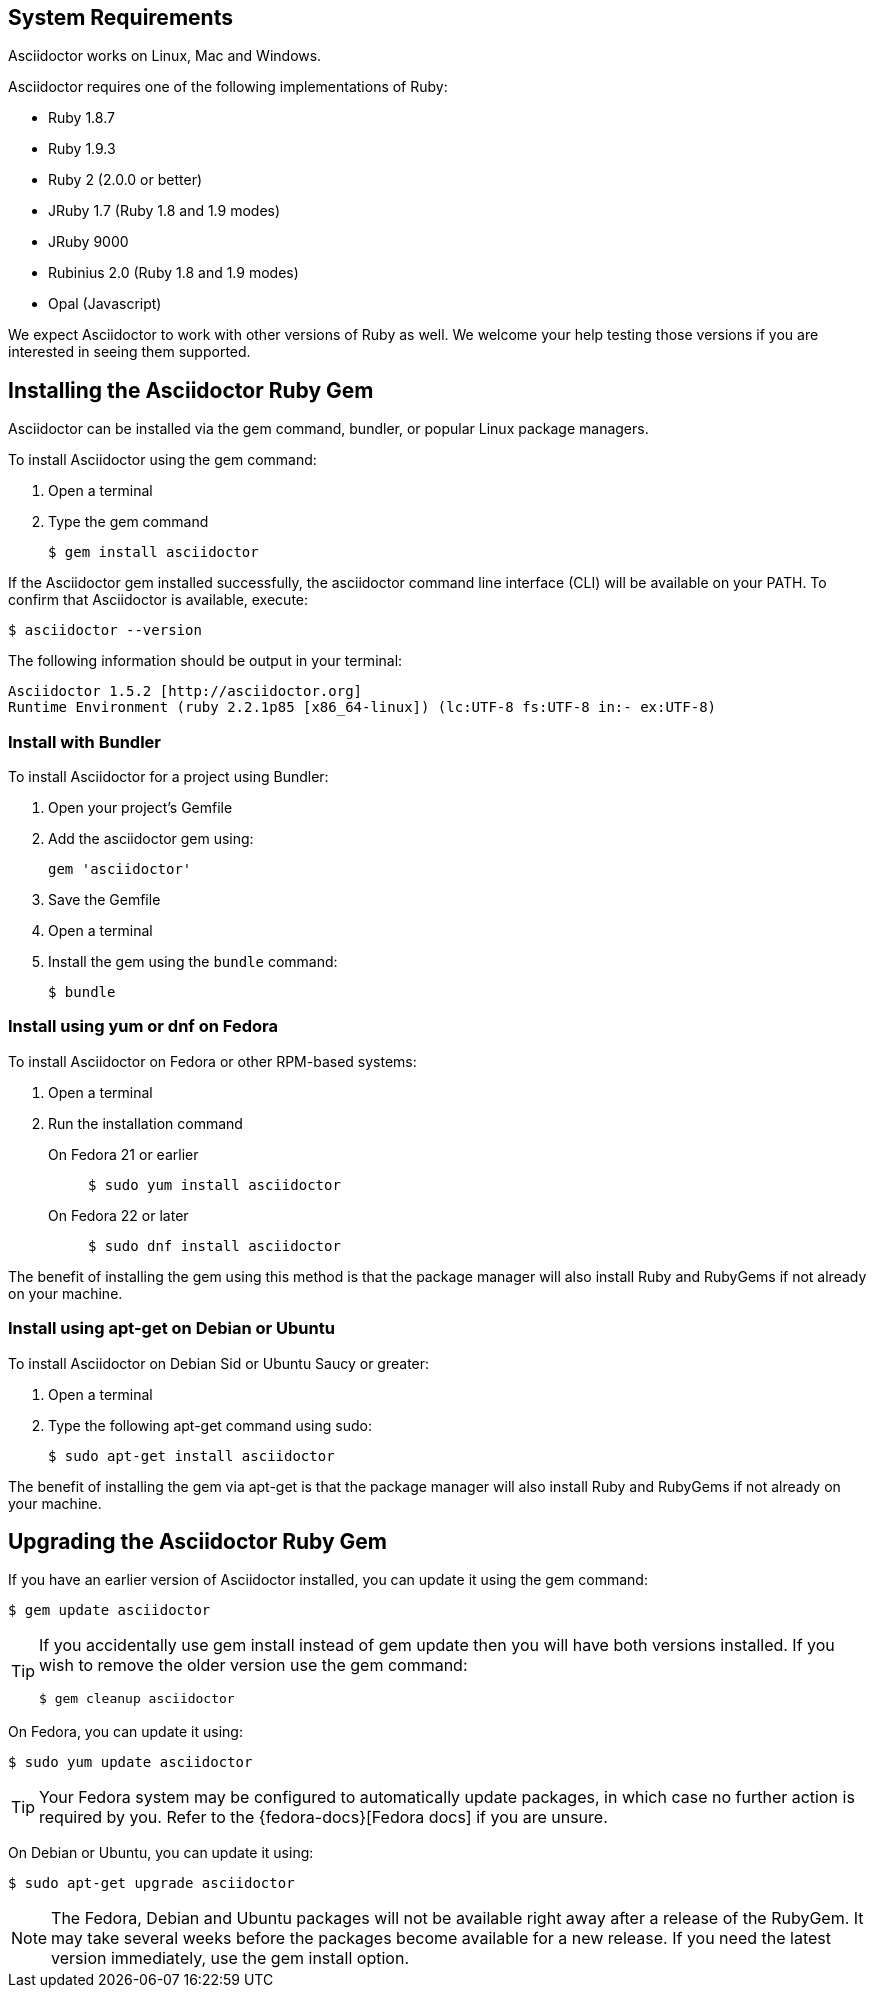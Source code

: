 ////
Install and upgrade documentation for Asciidoctor
This file is included in the install-toolchain and user-manual documents
////

== System Requirements

//tag::systemreq[]
Asciidoctor works on Linux, Mac and Windows.

Asciidoctor requires one of the following implementations of Ruby:

* Ruby 1.8.7
* Ruby 1.9.3
* Ruby 2 (2.0.0 or better)
* JRuby 1.7 (Ruby 1.8 and 1.9 modes)
* JRuby 9000
* Rubinius 2.0 (Ruby 1.8 and 1.9 modes)
* Opal (Javascript)

We expect Asciidoctor to work with other versions of Ruby as well.
We welcome your help testing those versions if you are interested in seeing them supported.
//end::systemreq[]

== Installing the Asciidoctor Ruby Gem

//tag::basicgem[]
Asciidoctor can be installed via the +gem+ command, bundler, or popular Linux package managers.

To install Asciidoctor using the +gem+ command:

. Open a terminal
. Type the +gem+ command

 $ gem install asciidoctor

If the Asciidoctor gem installed successfully, the +asciidoctor+ command line interface (CLI) will be available on your PATH.
To confirm that Asciidoctor is available, execute:

 $ asciidoctor --version
 
The following information should be output in your terminal:

 Asciidoctor 1.5.2 [http://asciidoctor.org]
 Runtime Environment (ruby 2.2.1p85 [x86_64-linux]) (lc:UTF-8 fs:UTF-8 in:- ex:UTF-8)
 
//end::basicgem[]
 
=== Install with Bundler

//tag::bundler[]
To install Asciidoctor for a project using Bundler:

. Open your project's Gemfile
. Add the +asciidoctor+ gem using:

 gem 'asciidoctor'

. Save the Gemfile
. Open a terminal
. Install the gem using the `bundle` command:

 $ bundle

//end::bundler[]

=== Install using +yum+ or +dnf+ on Fedora

//tag::yum[]
To install Asciidoctor on Fedora or other RPM-based systems:

. Open a terminal
. Run the installation command

  On Fedora 21 or earlier::
+
 $ sudo yum install asciidoctor

  On Fedora 22 or later::
+
 $ sudo dnf install asciidoctor

The benefit of installing the gem using this method is that the package manager will also install Ruby and RubyGems if not already on your machine.
//end::yum[]

=== Install using +apt-get+ on Debian or Ubuntu

//tag::aptget[]
To install Asciidoctor on Debian Sid or Ubuntu Saucy or greater:

. Open a terminal
. Type the following +apt-get+ command using sudo:
 
 $ sudo apt-get install asciidoctor

The benefit of installing the gem via +apt-get+ is that the package manager will also install Ruby and RubyGems if not already on your machine.
//end::aptget[]

== Upgrading the Asciidoctor Ruby Gem

//tag::upgrade[]
If you have an earlier version of Asciidoctor installed, you can update it using the +gem+ command:

 $ gem update asciidoctor

[TIP]
====
If you accidentally use +gem install+ instead of +gem update+ then you will have both versions installed.
If you wish to remove the older version use the +gem+ command:

 $ gem cleanup asciidoctor
====

On Fedora, you can update it using:

 $ sudo yum update asciidoctor

TIP: Your Fedora system may be configured to automatically update packages, in which case no further action is required by you.
Refer to the {fedora-docs}[Fedora docs] if you are unsure.

On Debian or Ubuntu, you can update it using:

 $ sudo apt-get upgrade asciidoctor

NOTE: The Fedora, Debian and Ubuntu packages will not be available right away after a release of the RubyGem.
It may take several weeks before the packages become available for a new release.
If you need the latest version immediately, use the +gem install+ option.
//end::upgrade[]
